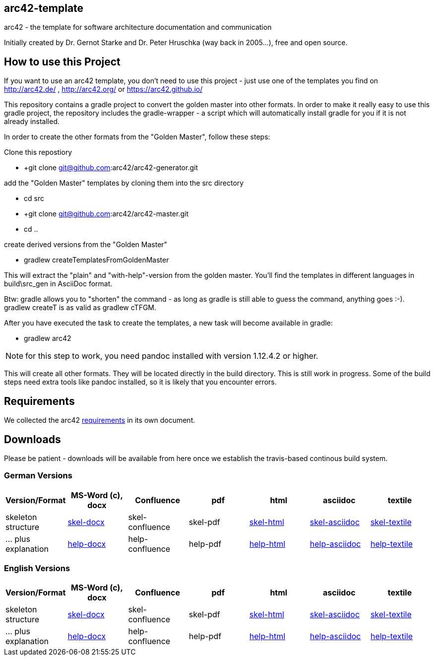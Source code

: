 == arc42-template

arc42 - the template for software architecture documentation and communication

Initially created by Dr. Gernot Starke and Dr. Peter Hruschka (way back in 2005...),
free and open source.

== How to use this Project

If you want to use an arc42 template, you don't need to use this project - just use one of the templates you find on http://arc42.de/ , http://arc42.org/ or https://arc42.github.io/

This repository contains a gradle project to convert the golden master into other formats. In order to make it really easy to use this gradle project, the repository includes the gradle-wrapper - a script which will automatically install gradle for you if it is not already installed.

In order to create the other formats from the "Golden Master", follow these steps:

Clone this repostiory

* +git clone git@github.com:arc42/arc42-generator.git

add the "Golden Master" templates by cloning them into the +src+ directory

* +cd src+
* +git clone git@github.com:arc42/arc42-master.git
* +cd ..+

create derived versions from the "Golden Master"

* +gradlew createTemplatesFromGoldenMaster+

This will extract the "plain" and "with-help"-version from the golden master. You'll find the
templates in different languages in +build\src_gen+ in AsciiDoc format.

Btw: gradle allows you to "shorten" the command - as long as gradle is still able to guess the command, 
anything goes :-). +gradlew createT+ is as valid as +gradlew cTFGM+.

After you have executed the task to create the templates, a new task will become available in gradle:

* +gradlew arc42+

NOTE:  for this step to work, you need pandoc installed with version 1.12.4.2 or higher.

This will create all other formats. They will be located directly in the +build+ directory. 
This is still work in progress. Some of the build steps need extra tools like pandoc installed, 
so it is likely that you encounter errors.

== Requirements
We collected the +arc42+ link:docs/arc42-requirements.adoc[requirements]
in its own document.



== Downloads
Please be patient - downloads will be available from here once
we establish the travis-based continous build system.


=== German Versions
[options="header"]
|===
| Version/Format     | MS-Word (c), docx | Confluence | pdf | html | asciidoc | textile 

| skeleton structure 
| http://arc42.github.io/arc42-template/dist/arc42-template-DE-plain-docx.zip[skel-docx]     
| skel-confluence 
| skel-pdf 
| http://arc42.github.io/arc42-template/dist/arc42-template-DE-plain-html.zip[skel-html]
| http://arc42.github.io/arc42-template/dist/arc42-template-DE-plain-asciidoc.zip[skel-asciidoc]
| http://arc42.github.io/arc42-template/dist/arc42-template-DE-plain-textile.zip[skel-textile]

| ... plus explanation 
| http://arc42.github.io/arc42-template/dist/arc42-template-DE-withhelp-docx.zip[help-docx]       
| help-confluence 
| help-pdf 
| http://arc42.github.io/arc42-template/dist/arc42-template-DE-withhelp-html.zip[help-html]
| http://arc42.github.io/arc42-template/dist/arc42-template-DE-withhelp-asciidoc.zip[help-asciidoc]
| http://arc42.github.io/arc42-template/dist/arc42-template-DE-withhelp-textile.zip[help-textile]

| ... plus samples | sample-docx         | sample-confluence | sample-pdf | sample-html
|===

=== English Versions
[options="header"]
|===
| Version/Format     | MS-Word (c), docx | Confluence | pdf | html | asciidoc | textile

| skeleton structure 
| http://arc42.github.io/arc42-template/dist/arc42-template-EN-plain-docx.zip[skel-docx]     
| skel-confluence 
| skel-pdf 
| http://arc42.github.io/arc42-template/dist/arc42-template-EN-plain-html.zip[skel-html]
| http://arc42.github.io/arc42-template/dist/arc42-template-EN-plain-asciidoc.zip[skel-asciidoc]
| http://arc42.github.io/arc42-template/dist/arc42-template-EN-plain-textile.zip[skel-textile]

| ... plus explanation 
| http://arc42.github.io/arc42-template/dist/arc42-template-EN-withhelp-docx.zip[help-docx]       
| help-confluence 
| help-pdf 
| http://arc42.github.io/arc42-template/dist/arc42-template-EN-withhelp-html.zip[help-html]
| http://arc42.github.io/arc42-template/dist/arc42-template-EN-withhelp-asciidoc.zip[help-asciidoc]
| http://arc42.github.io/arc42-template/dist/arc42-template-EN-withhelp-textile.zip[help-textile]

| ... plus samples | sample-docx         | sample-confluence | sample-pdf | sample-html
|===


